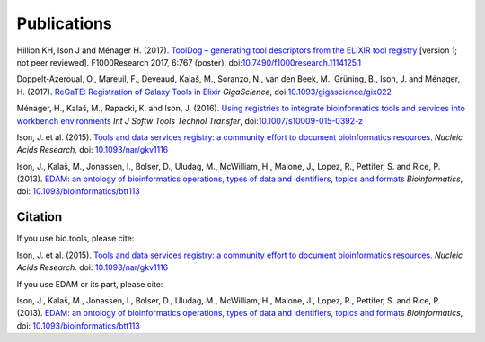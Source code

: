Publications
============

Hillion KH, Ison J and Ménager H. (2017). `ToolDog – generating tool descriptors from the ELIXIR tool registry <http://doi.org/10.7490/f1000research.1114125.1>`_  [version 1; not peer reviewed]. F1000Research 2017, 6:767 (poster).
doi:`10.7490/f1000research.1114125.1 <http://doi.org/10.7490/f1000research.1114125.1>`_

Doppelt-Azeroual, O., Mareuil, F., Deveaud, Kalaš, M., Soranzo, N., van den Beek, M., Grüning, B., Ison, J. and Ménager, H. (2017).  `ReGaTE: Registration of Galaxy Tools in Elixir <https://doi.org/10.1093/gigascience/gix022>`_  *GigaScience*,  doi:`10.1093/gigascience/gix022 <https://doi.org/10.1093/gigascience/gix022>`_

Ménager, H., Kalaš, M., Rapacki, K. and Ison, J. (2016).  `Using registries to integrate bioinformatics tools and services into workbench environments <https://link.springer.com/article/10.1007/s10009-015-0392-z>`_  *Int J Softw Tools Technol Transfer*,  doi:`10.1007/s10009-015-0392-z <http://doi.org/10.1007/s10009-015-0392-z>`_

Ison, J. et al. (2015). `Tools and data services registry: a community effort to document bioinformatics resources. <http://nar.oxfordjournals.org/content/early/2015/11/03/nar.gkv1116.long>`_ *Nucleic Acids Research*,  doi: `10.1093/nar/gkv1116 <http://dx.doi.org/10.1093/nar/gkv1116>`_ 

Ison, J., Kalaš, M., Jonassen, I., Bolser, D., Uludag, M., McWilliam, H., Malone, J., Lopez, R., Pettifer, S. and Rice, P. (2013). `EDAM: an ontology of bioinformatics operations, types of data and identifiers, topics and formats <http://bioinformatics.oxfordjournals.org/content/29/10/1325.full>`_ *Bioinformatics*, doi: `10.1093/bioinformatics/btt113 <http://doi.org/10.1093/bioinformatics/btt113>`_ 

Citation
--------
If you use bio.tools, please cite:

Ison, J. et al. (2015). `Tools and data services registry: a community effort to document bioinformatics resources. <http://nar.oxfordjournals.org/content/early/2015/11/03/nar.gkv1116.long>`_ *Nucleic Acids Research.*  doi: `10.1093/nar/gkv1116 <http://dx.doi.org/10.1093/nar/gkv1116>`_ 

If you use EDAM or its part, please cite:

Ison, J., Kalaš, M., Jonassen, I., Bolser, D., Uludag, M., McWilliam, H., Malone, J., Lopez, R., Pettifer, S. and Rice, P. (2013). `EDAM: an ontology of bioinformatics operations, types of data and identifiers, topics and formats <http://bioinformatics.oxfordjournals.org/content/29/10/1325.full>`_ *Bioinformatics*, doi: `10.1093/bioinformatics/btt113 <http://doi.org/10.1093/bioinformatics/btt113>`_ 

